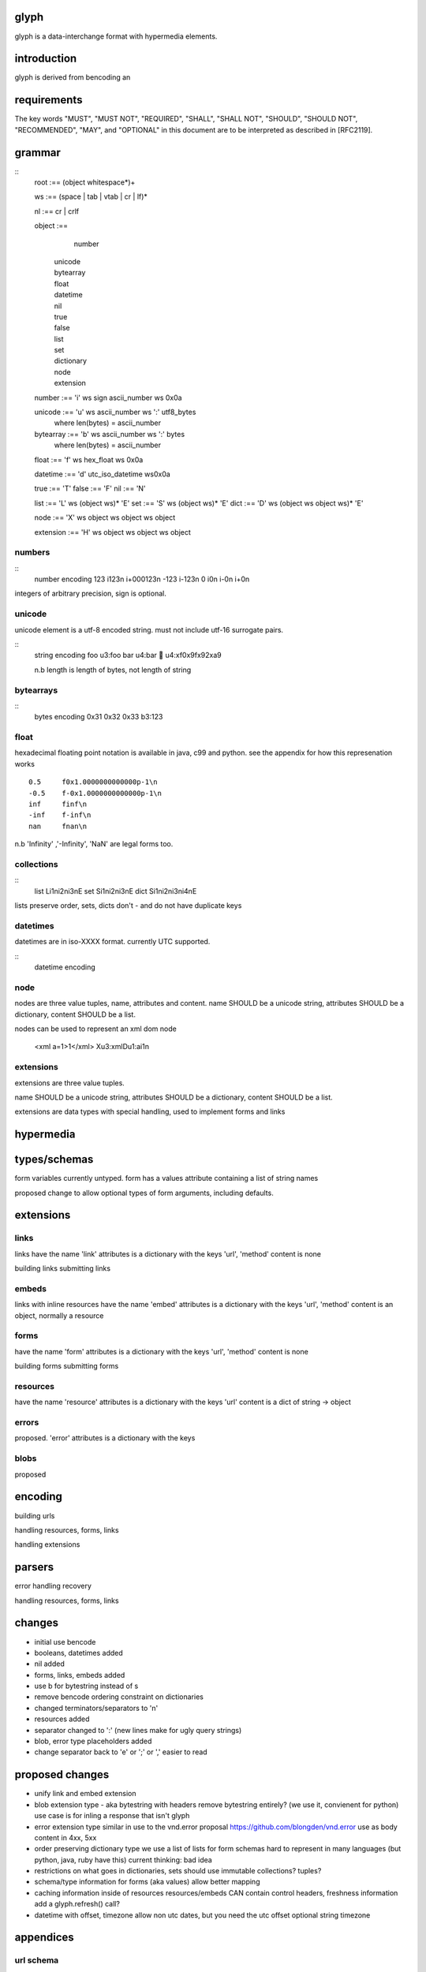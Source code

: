 glyph
=====
glyph is a data-interchange format with hypermedia elements.

introduction
============
glyph is derived from bencoding an

requirements
============

The key words "MUST", "MUST NOT", "REQUIRED", "SHALL", "SHALL NOT",
"SHOULD", "SHOULD NOT", "RECOMMENDED", "MAY", and "OPTIONAL" in this
document are to be interpreted as described in [RFC2119].

grammar
=======


::
	root :== (object whitespace*)+

	ws :== (space | tab | vtab | cr | lf)*

	nl :== cr | crlf

	object :== 
		  number
		| unicode
		| bytearray
		| float
		| datetime
		| nil
		| true
		| false
		| list
		| set
		| dictionary
		| node
		| extension

	number :== 'i' ws sign ascii_number ws 0x0a
	

	unicode :== 'u' ws ascii_number ws ':' utf8_bytes 
		where len(bytes) = ascii_number

	bytearray :== 'b' ws ascii_number ws ':' bytes
		where len(bytes) = ascii_number

	float :== 'f' ws hex_float ws 0x0a

	datetime :== 'd' utc_iso_datetime ws0x0a

	true :== 'T'
	false :== 'F'
	nil :== 'N'

	list :== 'L' ws (object ws)* 'E'
	set :== 'S' ws (object ws)* 'E'
	dict :== 'D' ws (object ws object ws)* 'E'

	node :== 'X' ws object ws object ws object 
	
	extension :== 'H' ws object ws object ws object

.. note

	may change terminator character to ';' 
	\n makes ugly query urls & lumpy output. better not having it sensitive.
	
	consider adding trailing character ';' to string, bytearrays for 
	nicer parsing.

numbers
-------

::
	number	encoding
	123	i123\n i+000123\n
	-123	i-123\n
	0	i0\n i-0\n i+0\n

integers of arbitrary precision, sign is optional.

.. note
	overflow behavior
	
unicode
-------

unicode element is a utf-8 encoded string. must not include
utf-16 surrogate pairs.

.. note
	should normalise to NFC according to rfc specs


::
	string 	encoding
	foo	u3:foo
	bar	u4:bar
	💩	u4:\xf0\x9f\x92\xa9

	n.b length is length of bytes, not length of string


bytearrays
----------

::
	bytes		encoding
	0x31 0x32 0x33	b3:123

float
-----

hexadecimal floating point notation is available
in java, c99 and python. see the appendix for how
this represenation works
::
	0.5	f0x1.0000000000000p-1\n 
	-0.5 	f-0x1.0000000000000p-1\n 
	inf	finf\n
	-inf	f-inf\n
	nan	fnan\n

n.b 'Infinity' ,'-Infinity', 'NaN' are legal forms too.

collections
-----------

::
	list	Li1\ni2\ni3\nE
	set	Si1\ni2\ni3\nE
	dict	Si1\ni2\ni3\ni4\nE

lists preserve order, 
sets, dicts don't - and do not have duplicate keys


.. note
	ordered dictionaries
	behaviour on duplicate keys 
	

datetimes
---------

datetimes are in iso-XXXX format. 
currently UTC supported.

::
	datetime encoding

.. note
	timezones, periods?
	

node
----

nodes are three value tuples, name, attributes and content.
name SHOULD be a unicode string, attributes SHOULD be a dictionary,
content SHOULD be a list.

nodes can be used to represent an xml dom node

	<xml a=1>1</xml> Xu3:xmlDu1:ai1\n

extensions
----------
extensions are three value tuples.

name SHOULD be a unicode string, attributes SHOULD be a dictionary,
content SHOULD be a list.

extensions are data types with special handling, used to implement
forms and links

hypermedia
==========

types/schemas
=============
	
form variables currently untyped. form has a values
attribute containing a list of string names


proposed change to allow optional types of form arguments, including
defaults.

extensions
==========

links
-----

links have the name 'link'
attributes is a dictionary with the keys 'url', 'method'
content is none

building links
submitting links

embeds
------

links with inline resources have the name 'embed'
attributes is a dictionary with the keys 'url', 'method'
content is an object, normally a resource

forms
-----

have the name 'form'
attributes is a dictionary with the keys 'url', 'method'
content is none

building forms
submitting forms

resources
---------
have the name 'resource'
attributes is a dictionary with the keys 'url'
content is a dict of string -> object

errors
------

proposed. 'error'
attributes is a dictionary with the keys

blobs
-----

proposed



encoding
========

building urls

handling resources, forms, links

handling extensions

parsers
=======

error handling
recovery

handling resources, forms, links

changes
=======

- initial use bencode
- booleans, datetimes added
- nil added
- forms, links, embeds added
- use b for bytestring instead of s
- remove bencode ordering constraint on dictionaries
- changed terminators/separators to '\n'
- resources added
- separator changed to ':' (new lines make for ugly query strings)
- blob, error type placeholders added
- change separator back to 'e' or ';' or ','
  easier to read 


proposed changes
================

- unify link and embed extension

- blob extension type - aka bytestring with headers
  remove bytestring entirely? (we use it, convienent for python) 
  use case is for inling a response that isn't glyph

- error extension type
  similar in use to the vnd.error proposal https://github.com/blongden/vnd.error
  use as body content in 4xx, 5xx

- order preserving dictionary type
  we use a list of lists for form schemas
  hard to represent in many languages (but python, java, ruby have this)
  current thinking: bad idea

- restrictions on what goes in dictionaries, sets
  should use immutable collections? tuples?

- schema/type information for forms (aka values)
  allow better mapping 

- caching information inside of resources	
  resources/embeds CAN contain control headers, freshness information
  add a glyph.refresh() call?

- datetime with offset, timezone
  allow non utc dates, but you need the utc offset
  optional string timezone

appendices
==========

url schema
----------

form urls are of the form /ObjectName/method?<glyph instance data>

note: ? breaks squid default config for caching.

caching
-------


mime type registration
----------------------


extension registry
------------------

hexadecimal floating point
--------------------------

normals, subnormals

nan, infinity, zero


